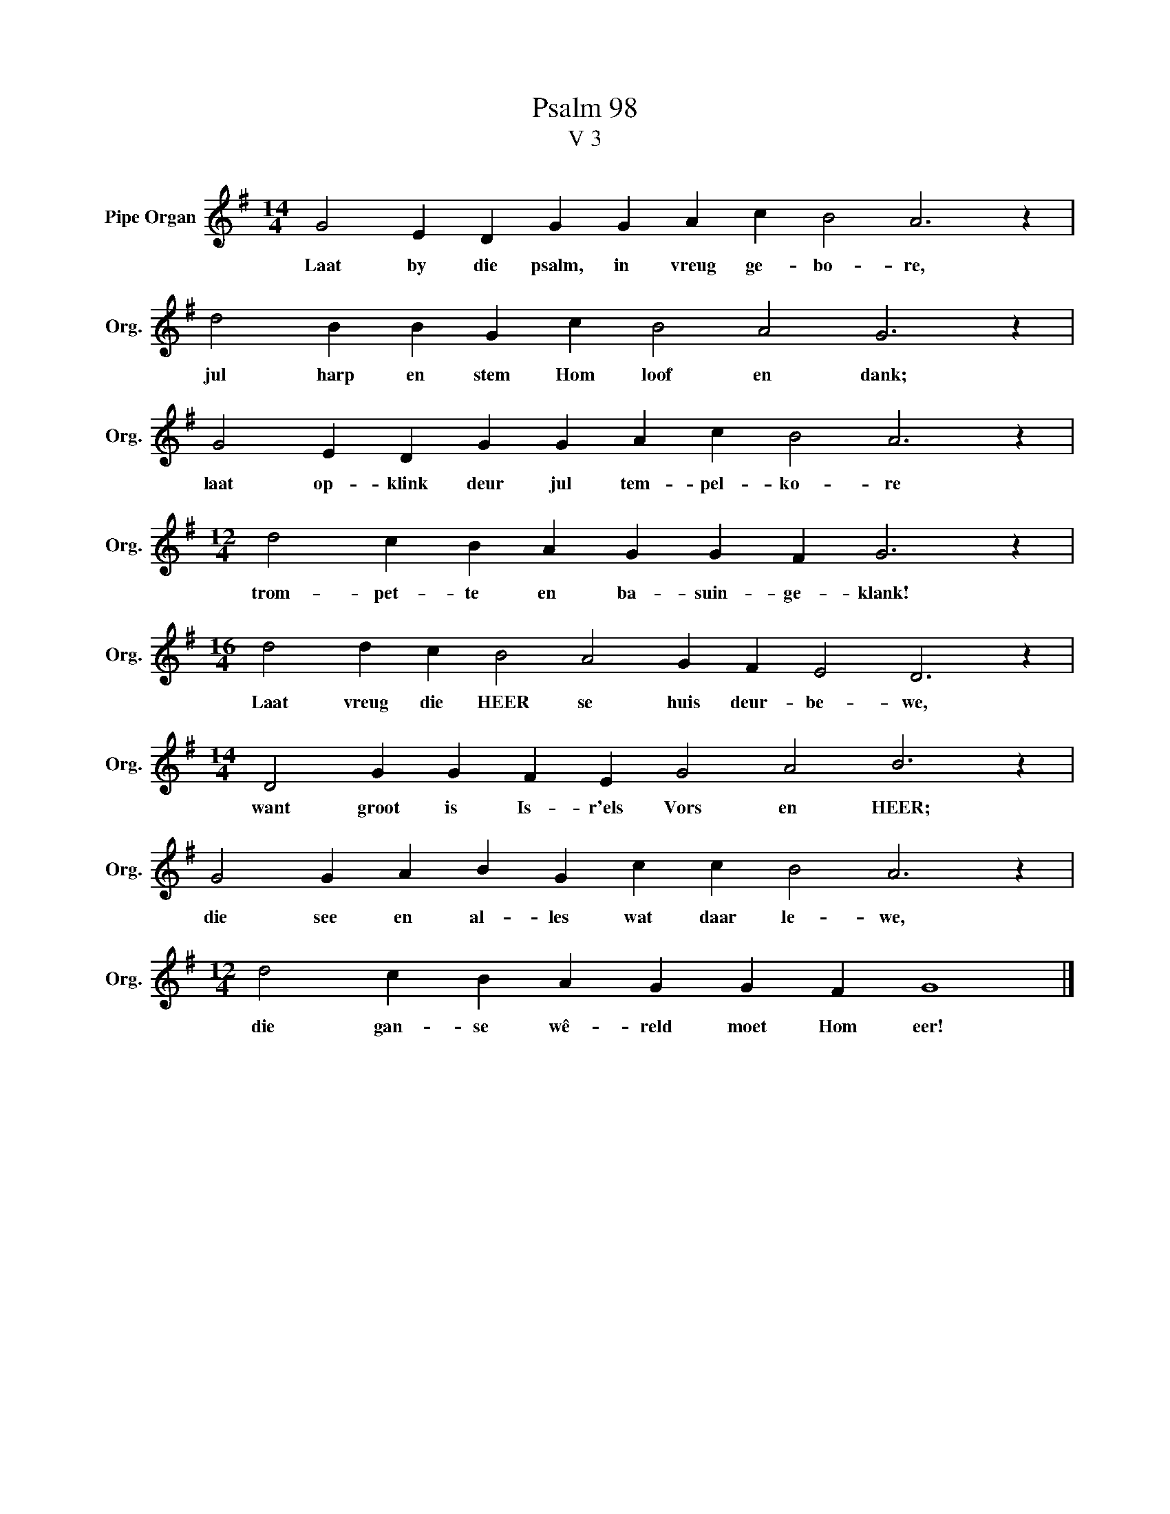 X:1
T:Psalm 98
T:V 3
L:1/4
M:14/4
I:linebreak $
K:G
V:1 treble nm="Pipe Organ" snm="Org."
V:1
 G2 E D G G A c B2 A3 z |$ d2 B B G c B2 A2 G3 z |$ G2 E D G G A c B2 A3 z |$ %3
w: Laat by die psalm, in vreug ge- bo- re,|jul harp en stem Hom loof en dank;|laat op- klink deur jul tem- pel- ko- re|
[M:12/4] d2 c B A G G F G3 z |$[M:16/4] d2 d c B2 A2 G F E2 D3 z |$ %5
w: trom- pet- te en ba- suin- ge- klank!|Laat vreug die HEER se huis deur- be- we,|
[M:14/4] D2 G G F E G2 A2 B3 z |$ G2 G A B G c c B2 A3 z |$[M:12/4] d2 c B A G G F G4 |] %8
w: want groot is Is- r'els Vors en HEER;|die see en al- les wat daar le- we,|die gan- se wê- reld moet Hom eer!|

